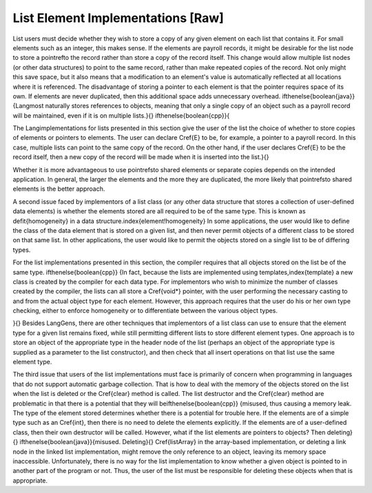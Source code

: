 .. This file is part of the OpenDSA eTextbook project. See
.. http://algoviz.org/OpenDSA for more details.
.. Copyright (c) 2012-2013 by the OpenDSA Project Contributors, and
.. distributed under an MIT open source license.

.. avmetadata:: 
   :author: Cliff Shaffer
   :prerequisites:
   :topic: Lists

List Element Implementations [Raw]
==================================

List users must decide whether they wish to store a copy of any given
element on each list that contains it.
For small elements such as an integer, this makes sense.
If the elements are payroll records, it might be desirable for
the list node to store a \pointref\ to the record rather than store a
copy of the record itself.
This change would allow multiple list nodes (or other data structures) 
to point to the same record, rather than make repeated copies of the
record.
Not only might this save space, but it also means that a modification
to an element's value is automatically reflected at all locations
where it is referenced.
The disadvantage of storing a pointer to each element is that the
pointer requires space of its own.
If elements are never duplicated, then this additional space
adds unnecessary overhead.
\ifthenelse{\boolean{java}}
{\Lang\ most naturally stores references to objects, meaning that only
a single copy of an object such as a payroll record will be
maintained, even if it is on multiple lists.}{}
\ifthenelse{\boolean{cpp}}{

The \Lang\ implementations for lists presented in this section give the
user of the list the choice of whether to store copies of
elements or pointers to elements.
The user can declare \Cref{E} to be, for
example, a pointer to a payroll record.
In this case, multiple lists can point to the same copy of the
record.
On the other hand, if the user declares \Cref{E} to be
the record itself, then a new copy of the record will be made
when it is inserted into the list.}{}

Whether it is more advantageous to use \pointrefs\ to shared elements
or separate copies depends on the intended application.
In general, the larger the elements and the more they are duplicated,
the more likely that \pointrefs\ to shared elements is the
better approach.

A second issue faced by implementors of a list class (or any other
data structure that stores a collection of user-defined data elements)
is whether the elements stored are all required to be of the same type.
This is known as \defit{homogeneity} in a data
structure.\index{element!homogeneity}
In some applications, the user would like to define the class of the
data element that is stored on a given list, and then never permit
objects of a different class to be stored on that same list.
In other applications, the user would like to permit the objects
stored on a single list to be of differing types.

For the list implementations presented in this section,
the compiler requires that all objects stored on the list be of the
same type.
\ifthenelse{\boolean{cpp}}
{In fact, because the lists are implemented using
templates,\index{template} a new class 
is created by the compiler for each data type.
For implementors who wish to minimize the number of classes created by 
the compiler, the lists can all store a \Cref{void*} pointer, with the 
user performing the necessary casting to and from the actual object
type for each element.
However, this approach requires that the user do his or her own type
checking, either to enforce homogeneity or to differentiate between
the various object types.

}{}
Besides \Lang\ \Gens,
there are other techniques that implementors of a
list class can use to ensure that the element type for a given list
remains fixed,
while still permitting different lists to store different element
types.
One approach is to store an object of the appropriate type in the
header node of the list (perhaps an object of the appropriate type is
supplied as a parameter to the list constructor), and then check that
all insert operations on that list use the same element type.

The third issue that users of the list implementations must face is
primarily of concern when programming in languages that do not support
automatic garbage collection.
That is
how to deal with the memory of the objects stored on the list
when the list is deleted or the \Cref{clear} method is called.
The list destructor and the \Cref{clear} method are
problematic in that there is a potential that they will
be\ifthenelse{\boolean{cpp}}
{misused, thus causing a memory leak.
The type of the element stored determines whether there is a potential
for trouble here.
If the elements are of a simple type such as an \Cref{int}, then there
is no need to delete the elements explicitly.
If the elements are of a user-defined class, then their own destructor
will be called.
However, what if the list elements are pointers to objects?
Then deleting}{}
\ifthenelse{\boolean{java}}{misused. Deleting}{}
\Cref{listArray} in the array-based implementation,
or deleting a link node in the linked list implementation,
might remove the only reference to an object, leaving its memory space
inaccessible.
Unfortunately, there is no way for the list implementation to know
whether a given object is pointed to in another part of the program or
not.
Thus, the user of the list must be responsible for
deleting these objects when that is appropriate.

